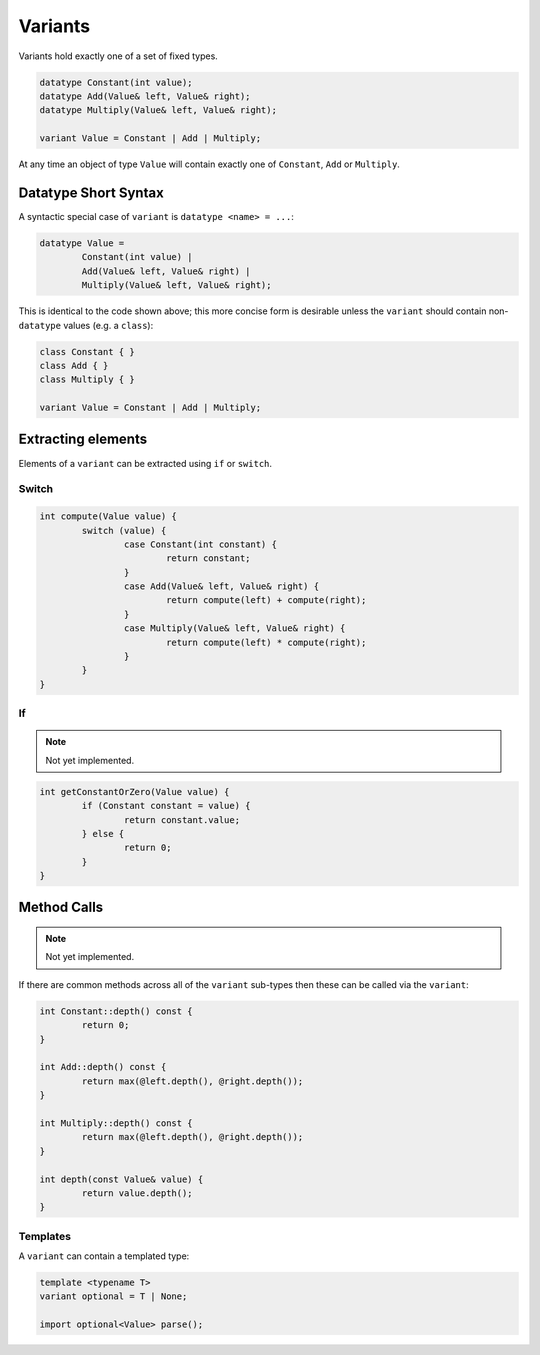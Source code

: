 Variants
========

Variants hold exactly one of a set of fixed types.

.. code-block:: c++

	datatype Constant(int value);
	datatype Add(Value& left, Value& right);
	datatype Multiply(Value& left, Value& right);
	
	variant Value = Constant | Add | Multiply;

At any time an object of type ``Value`` will contain exactly one of ``Constant``, ``Add`` or ``Multiply``.

Datatype Short Syntax
---------------------

A syntactic special case of  ``variant`` is ``datatype <name> = ...``:

.. code-block:: c++

	datatype Value =
		Constant(int value) |
		Add(Value& left, Value& right) |
		Multiply(Value& left, Value& right);

This is identical to the code shown above; this more concise form is desirable unless the ``variant`` should contain non-``datatype`` values (e.g. a ``class``):

.. code-block:: c++

	class Constant { }
	class Add { }
	class Multiply { }
	
	variant Value = Constant | Add | Multiply;

Extracting elements
-------------------

Elements of a ``variant`` can be extracted using ``if`` or ``switch``.

Switch
~~~~~~

.. code-block:: c++
	
	int compute(Value value) {
		switch (value) {
			case Constant(int constant) {
				return constant;
			}
			case Add(Value& left, Value& right) {
				return compute(left) + compute(right);
			}
			case Multiply(Value& left, Value& right) {
				return compute(left) * compute(right);
			}
		}
	}

If
~~

.. Note::
	Not yet implemented.

.. code-block:: c++

	int getConstantOrZero(Value value) {
		if (Constant constant = value) {
			return constant.value;
		} else {
			return 0;
		}
	}

Method Calls
------------

.. Note::
	Not yet implemented.

If there are common methods across all of the ``variant`` sub-types then these can be called via the ``variant``:

.. code-block:: c++

	int Constant::depth() const {
		return 0;
	}
	
	int Add::depth() const {
		return max(@left.depth(), @right.depth());
	}
	
	int Multiply::depth() const {
		return max(@left.depth(), @right.depth());
	}
	
	int depth(const Value& value) {
		return value.depth();
	}

Templates
~~~~~~~~~

A ``variant`` can contain a templated type:

.. code-block:: c++

	template <typename T>
	variant optional = T | None;
	
	import optional<Value> parse();
